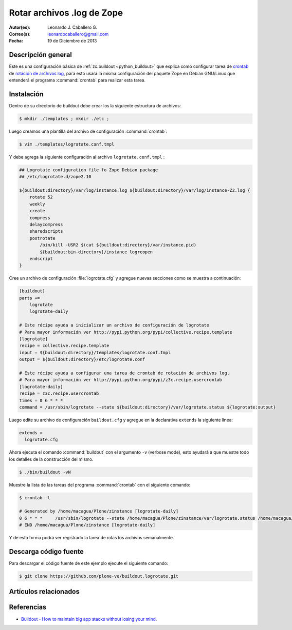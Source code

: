 .. -*- coding: utf-8 -*-

.. _buildout_logrotate:

===========================
Rotar archivos .log de Zope
===========================

:Autor(es): Leonardo J. Caballero G.
:Correo(s): leonardocaballero@gmail.com
:Fecha: 19 de Diciembre de 2013

Descripción general
===================

Este es una configuración básica de :ref:`zc.buildout <python_buildout>` que explica 
como configurar tarea de `crontab`_  de `rotación de archivos log`_, para esto usará 
la misma configuración del paquete Zope en Debian GNU/Linux que entenderá el programa 
:command:`crontab` para realizar esta tarea.

Instalación
===========

Dentro de su directorio de buildout debe crear los la siguiente estructura de archivos:

.. code-block:: sh

  $ mkdir ./templates ; mkdir ./etc ; 

Luego creamos una plantilla del archivo de configuración :command:`crontab`:

.. code-block:: sh

  $ vim ./templates/logrotate.conf.tmpl

Y debe agrega la siguiente configuración al archivo ``logrotate.conf.tmpl`` :

.. code-block:: sh

  ## Logrotate configuration file fo Zope Debian package
  ## /etc/logrotate.d/zope2.10
  
  ${buildout:directory}/var/log/instance.log ${buildout:directory}/var/log/instance-Z2.log {
      rotate 52
      weekly
      create
      compress
      delaycompress
      sharedscripts
      postrotate
          /bin/kill -USR2 $(cat ${buildout:directory}/var/instance.pid)
          ${buildout:bin-directory}/instance logreopen
      endscript
  }


Cree un archivo de configuración :file:`logrotate.cfg` y agregue nuevas secciones como se 
muestra a continuación:

.. code-block:: cfg

  [buildout]
  parts +=
      logrotate
      logrotate-daily
      
  # Este récipe ayuda a inicializar un archivo de configuración de logrotate
  # Para mayor información ver http://pypi.python.org/pypi/collective.recipe.template
  [logrotate]
  recipe = collective.recipe.template
  input = ${buildout:directory}/templates/logrotate.conf.tmpl
  output = ${buildout:directory}/etc/logrotate.conf
  
  # Este récipe ayuda a configurar una tarea de crontab de rotación de archivos log.
  # Para mayor información ver http://pypi.python.org/pypi/z3c.recipe.usercrontab
  [logrotate-daily]
  recipe = z3c.recipe.usercrontab
  times = 0 6 * * *
  command = /usr/sbin/logrotate --state ${buildout:directory}/var/logrotate.status ${logrotate:output}

Luego edite su archivo de configuración ``buildout.cfg`` y agregue en la declarativa 
``extends`` la siguiente linea:

.. code-block:: cfg

  extends = 
    logrotate.cfg

Ahora ejecuta el comando :command:`buildout` con el argumento ``-v`` (verbose mode), esto 
ayudará a que muestre todo los detalles de la construcción del mismo.

.. code-block:: sh

  $ ./bin/buildout -vN


Muestre la lista de las tareas del programa :command:`crontab` con el siguiente comando:

.. code-block:: sh

  $ crontab -l

  # Generated by /home/macagua/Plone/zinstance [logrotate-daily]
  0 6 * * *	/usr/sbin/logrotate --state /home/macagua/Plone/zinstance/var/logrotate.status /home/macagua/Plone/zinstance/etc/logrotate.conf
  # END /home/macagua/Plone/zinstance [logrotate-daily]


Y de esta forma podrá ver registrado la tarea de rotas los archivos semanalmente.

Descarga código fuente
======================

Para descargar el código fuente de este ejemplo ejecute el siguiente comando:

.. code-block:: sh

  $ git clone https://github.com/plone-ve/buildout.logrotate.git


Artículos relacionados
======================

.. seealso:: Artículos sobre :ref:`replicación de proyectos Python <python_buildout>`.


Referencias
===========

-  `Buildout - How to maintain big app stacks without losing your mind`_.

.. _crontab: http://es.wikipedia.org/wiki/Cron_%28Unix%29
.. _rotación de archivos log: http://administradores.educarex.es/wiki/index.php/Logrotate
.. _Buildout - How to maintain big app stacks without losing your mind: http://www.slideshare.net/djay/buildout-how-to-maintain-big-app-stacks-without-losing-your-mind
